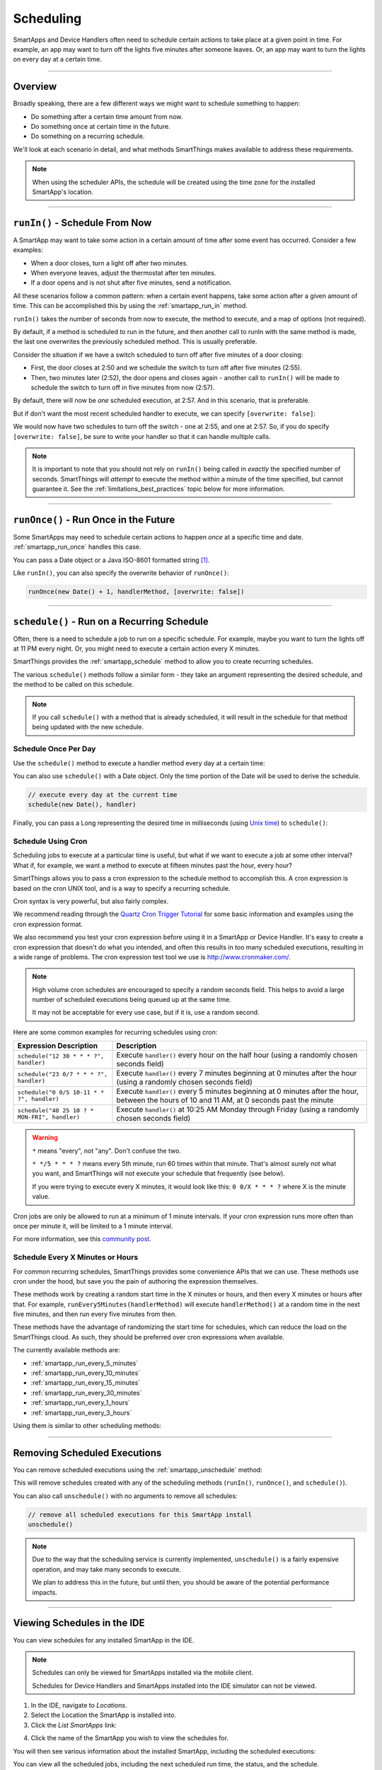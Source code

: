.. _smartapp-scheduling:

Scheduling
==========

SmartApps and Device Handlers often need to schedule certain actions to take place at a given point in time.
For example, an app may want to turn off the lights five minutes after someone leaves.
Or, an app may want to turn the lights on every day at a certain time.

----

Overview
--------

Broadly speaking, there are a few different ways we might want to schedule something to happen:

- Do something after a certain time amount from now.
- Do something once at certain time in the future.
- Do something on a recurring schedule.

We'll look at each scenario in detail, and what methods SmartThings makes available to address these requirements.

.. note::
    When using the scheduler APIs, the schedule will be created using the time zone for the installed SmartApp's location.

----

``runIn()`` - Schedule From Now
-------------------------------

A SmartApp may want to take some action in a certain amount of time after some event has occurred.
Consider a few examples:

- When a door closes, turn a light off after two minutes.
- When everyone leaves, adjust the thermostat after ten minutes.
- If a door opens and is not shut after five minutes, send a notification.

All these scenarios follow a common pattern: when a certain event happens, take some action after a given amount of time.
This can be accomplished this by using the :ref:`smartapp_run_in` method.

``runIn()`` takes the number of seconds from now to execute, the method to execute, and a map of options (not required).

.. code-block:: groovy
    :emphasize-lines: 3

    def someEventHandler(evt) {
        // execute handler in five minutes from now
        runIn(60*5, handler)
    }

    def handler() {
        theswitch.off()
    }

By default, if a method is scheduled to run in the future, and then another call to runIn with the same method is made, the last one overwrites the previously scheduled method.
This is usually preferable.

Consider the situation if we have a switch scheduled to turn off after five minutes of a door closing:

- First, the door closes at 2:50 and we schedule the switch to turn off after five minutes (2:55).
- Then, two minutes later (2:52), the door opens and closes again - another call to ``runIn()`` will be made to schedule the switch to turn off in five minutes from now (2:57).

By default, there will now be *one* scheduled execution, at 2:57.
And in this scenario, that is preferable.

But if don't want the most recent scheduled handler to execute, we can specify ``[overwrite: false]``:

.. code-block:: groovy
    :emphasize-lines: 2

    def someEventHandler(evt) {
        runIn(300, handler, [overwrite: false])
    }

    def handler() {
        // need to handle multiple calls since overwrite:false specified
    }

We would now have two schedules to turn off the switch - one at 2:55, and one at 2:57.
So, if you do specify ``[overwrite: false]``, be sure to write your handler so that it can handle multiple calls.

.. note::

    It is important to note that you should not rely on ``runIn()`` being called in *exactly* the specified number of seconds.
    SmartThings will *attempt* to execute the method within a minute of the time specified, but cannot guarantee it.
    See the :ref:`limitations_best_practices` topic below for more information.

----

``runOnce()`` - Run Once in the Future
--------------------------------------

Some SmartApps may need to schedule certain actions to happen *once* at a specific time and date. :ref:`smartapp_run_once` handles this case.

You can pass a Date object or a Java ISO-8601 formatted string [1]_.

.. code-block:: groovy
    :emphasize-lines: 7,10

    preferences {
        input "executeTime", "time", title: "enter a time to execute every day"
    }

    def initialized() {
        // execute once at the time specified by the user
        runOnce(executeTime, handler)

        // execute tomorrow at the current time
        runOnce(new Date() + 1, handler)
    }


    def handler() {
        log.debug "handler executed at ${new Date()}"
    }

Like ``runIn()``, you can also specify the overwrite behavior of ``runOnce()``:

.. code-block:: groovy

    runOnce(new Date() + 1, handlerMethod, [overwrite: false])

----

``schedule()`` - Run on a Recurring Schedule
--------------------------------------------

Often, there is a need to schedule a job to run on a specific schedule.
For example, maybe you want to turn the lights off at 11 PM every night.
Or, you might need to execute a certain action every X minutes.

SmartThings provides the :ref:`smartapp_schedule` method to allow you to create recurring schedules.

The various ``schedule()`` methods follow a similar form - they take an argument representing the desired schedule, and the method to be called on this schedule.


.. note::

    If you call ``schedule()`` with a method that is already scheduled, it will result in the schedule for that method being updated with the new schedule.

Schedule Once Per Day
^^^^^^^^^^^^^^^^^^^^^

Use the ``schedule()`` method to execute a handler method every day at a certain time:

.. code-block:: groovy
    :emphasize-lines: 6

    preferences {
        input "theTime", "time", title: "Time to execute every day"
    }

    def initialize() {
        schedule(theTime, handler)
    }

    // called every day at the time specified by the user
    def handler() {
        log.debug "handler called at ${new Date()}"
    }

You can also use ``schedule()`` with a Date object.
Only the time portion of the Date will be used to derive the schedule.

.. code-block:: groovy

    // execute every day at the current time
    schedule(new Date(), handler)

Finally, you can pass a Long representing the desired time in milliseconds (using `Unix time <http://en.wikipedia.org/wiki/Unix_time>`__) to ``schedule()``:

.. code-block:: groovy
    :emphasize-lines: 3

    def someEventHandler(evt) {
        // call handlerMethod every day, at two minutes from the current time
        schedule(now() + 120000, handlerMethod)
    }

    def handlerMethod() {
        ...
    }

Schedule Using Cron
^^^^^^^^^^^^^^^^^^^

Scheduling jobs to execute at a particular time is useful, but what if we want to execute a job at some other interval?
What if, for example, we want a method to execute at fifteen minutes past the hour, every hour?

SmartThings allows you to pass a cron expression to the schedule method to accomplish this.
A cron expression is based on the cron UNIX tool, and is a way to specify a recurring schedule.

.. code-block:: groovy
    :emphasize-lines: 3

    def initialize() {
        // execute handlerMethod every hour on the half hour.
        schedule("0 30 * * * ?", handlerMethod)
    }

    def handlerMethod() {
        ...
    }

Cron syntax is very powerful, but also fairly complex.

We recommend reading through the `Quartz Cron Trigger Tutorial`_ for some basic information and examples using the cron expression format.

We also recommend you test your cron expression before using it in a SmartApp or Device Handler.
It's easy to create a cron expression that doesn't do what you intended, and often this results in too many scheduled executions, resulting in a wide range of problems.
The cron expression test tool we use is http://www.cronmaker.com/.

.. note::

    High volume cron schedules are encouraged to specify a random seconds field.
    This helps to avoid a large number of scheduled executions being queued up at the same time.

    It may not be acceptable for every use case, but if it is, use a random second.

Here are some common examples for recurring schedules using cron:

============================================= ===========
Expression Description                        Description
============================================= ===========
``schedule("12 30 * * * ?", handler)``         Execute ``handler()`` every hour on the half hour (using a randomly chosen seconds field)
``schedule("23 0/7 * * * ?", handler)``        Execute ``handler()`` every 7 minutes beginning at 0 minutes after the hour (using a randomly chosen seconds field)
``schedule("0 0/5 10-11 * * ?", handler)``    Execute ``handler()`` every 5 minutes beginning at 0 minutes after the hour, between the hours of 10 and 11 AM, at 0 seconds past the minute
``schedule("48 25 10 ? * MON-FRI", handler)``  Execute ``handler()`` at 10:25 AM Monday through Friday (using a randomly chosen seconds field)
============================================= ===========

.. warning::

    ``*`` means "every", not "any".
    Don't confuse the two.

    ``* */5 * * * ?`` means every 5th minute, run 60 times within that minute.
    That's almost surely not what you want, and SmartThings will not execute your schedule that frequently (see below).

    If you were trying to execute every X minutes, it would look like this: ``0 0/X * * * ?`` where X is the minute value.

Cron jobs are only be allowed to run at a minimum of 1 minute intervals.
If your cron expression runs more often than once per minute it, will be limited to a 1 minute interval.

For more information, see this `community post`_.

Schedule Every X Minutes or Hours
^^^^^^^^^^^^^^^^^^^^^^^^^^^^^^^^^

For common recurring schedules, SmartThings provides some convenience APIs that we can use.
These methods use cron under the hood, but save you the pain of authoring the expression themselves.

These methods work by creating a random start time in the X minutes or hours, and then every X minutes or hours after that.
For example, ``runEvery5Minutes(handlerMethod)`` will execute ``handlerMethod()`` at a random time in the next five minutes, and then run every five minutes from then.

These methods have the advantage of randomizing the start time for schedules, which can reduce the load on the SmartThings cloud.
As such, they should be preferred over cron expressions when available.

The currently available methods are:

- :ref:`smartapp_run_every_5_minutes`
- :ref:`smartapp_run_every_10_minutes`
- :ref:`smartapp_run_every_15_minutes`
- :ref:`smartapp_run_every_30_minutes`
- :ref:`smartapp_run_every_1_hours`
- :ref:`smartapp_run_every_3_hours`

Using them is similar to other scheduling methods:

.. code-block:: groovy
    :emphasize-lines: 2

    def initialize() {
        runEvery5Minutes(handlerMethod)
    }

    def handlerMethod() {
        log.debug "handlerMethod called at ${new Date()}"
    }

----

Removing Scheduled Executions
-----------------------------

You can remove scheduled executions using the :ref:`smartapp_unschedule` method:

.. code-block:: groovy
    :emphasize-lines: 8

    def initialize() {
        // schedule execution every 5 minutes
        runEvery5Minutes(handler)
    }

    def someEventHandler(evt) {
        // remove the scheduled execution
        unschedule(scheduledHandler)
    }

    def handler() {
        log.debug "in handler, current time is ${new Date()}"
    }

This will remove schedules created with any of the scheduling methods (``runIn()``, ``runOnce()``, and ``schedule()``).

You can also call ``unschedule()`` with no arguments to remove all schedules:

.. code-block:: groovy

    // remove all scheduled executions for this SmartApp install
    unschedule()

.. note::

    Due to the way that the scheduling service is currently implemented, ``unschedule()`` is a fairly expensive operation, and may take many seconds to execute.

    We plan to address this in the future, but until then, you should be aware of the potential performance impacts.

----

Viewing Schedules in the IDE
----------------------------

You can view schedules for any installed SmartApp in the IDE.

.. note::
    Schedules can only be viewed for SmartApps installed via the mobile client.

    Schedules for Device Handlers and SmartApps installed into the IDE simulator can not be viewed.

1. In the IDE, navigate to `Locations`.
2. Select the Location the SmartApp is installed into.
3. Click the `List SmartApps` link:

.. image:: ../img/smartapps/view-installed-smartapps.png

4. Click the name of the SmartApp you wish to view the schedules for.

You will then see various information about the installed SmartApp, including the scheduled executions:

.. image:: ../img/smartapps/ide-scheduled-jobs.png

You can view all the scheduled jobs, including the next scheduled run time, the status, and the schedule.

You can also view the SmartApp job history, which shows the previous executions and the scheduled vs. actual execution time, the delay between the scheduled time and actual time, and the total execution time for the handler method:

.. image:: ../img/smartapps/ide-job-history.png

----

.. _limitations_best_practices:

Scheduling Limitations, Best Practices, and Things Good to Know
---------------------------------------------------------------

When using any of the scheduling APIs, it's important to understand some limitations and best practices.

.. _scheduling_chained_run_in:

Avoid Chained ``runIn()`` Calls
^^^^^^^^^^^^^^^^^^^^^^^^^^^^^^^

Use ``runIn()`` to schedule one-time executions, not recurring schedules.

For example, do **not** do this:

.. code-block:: groovy
    :caption: do-not-do-this.groovy

    def initialize() {
        runIn(60, handler)
    }

    def handler() {
        // do something here

        // schedule to run again in one minute - this is an antipattern!
        runIn(60, handler)
    }

The above example uses a chained ``runIn()`` pattern to create a recurring schedule to execute every minute.

This pattern is prone to failure, because any single scheduled execution failure that results in ``handler()`` not being called, means it will not be able to reschedule itself.
One failure causes the whole chain to collapse.

If you need a recurring schedule, use cron.

.. note::

    Using a chained ``runIn()`` pattern can be acceptable for certain short-running tasks, such as gradually dimming a bulb.
    But for anything long-running, use cron.


Execution Time May Not Be in Exact Seconds
^^^^^^^^^^^^^^^^^^^^^^^^^^^^^^^^^^^^^^^^^^

SmartThings will try to execute your scheduled job at the specified time, but cannot guarantee it will execute at that exact moment.
As a general rule of thumb, you should expect that your job will be called within the minute of scheduled execution.
For example, if you schedule a job at 5:30:20 (20 seconds past 5:30) to execute in five minutes, we expect it to be executed at some point in the 5:35 minute.

Do Not Aggressively Schedule
^^^^^^^^^^^^^^^^^^^^^^^^^^^^

Every scheduled execution incurs a cost to launch the SmartApp, and counts against the :ref:`SmartApp rate limit <smartapp_rate_limiting>`.
While there are some limitations in place to prevent excessive scheduling, it's important to note that excessive polling or scheduling is discouraged.
It is one of the items we look for when reviewing community-developed SmartApps or device-type handlers.

``unschedule()`` is Expensive
^^^^^^^^^^^^^^^^^^^^^^^^^^^^^

As discussed above, ``unschedule()`` is currently a potentially expensive operation.

We plan to address this in the near future. Until we do, be aware of the potential performance impacts of calling ``unschedule()``.

Note that when the SmartApp is uninstalled, all scheduled executions are removed - there is no need to call ``unschedule()`` in the ``uninstalled()`` method.

Number of Scheduled Executions Limit
^^^^^^^^^^^^^^^^^^^^^^^^^^^^^^^^^^^^

The :ref:`smartapp_can_schedule` method returns false if four or more scheduled executions are created.

This currently does not actually impact the ability to create additional schedules, but such a limit may be imposed in the near future.
A community post will be made in advance of any such change.

----

Examples
--------

Here are some examples in the ``SmartThingsPublic`` repository that make use of schedules:

- Once-A-Day_ uses ``schedule()`` turn switches on and off every day at a specified time.
- Turn-It-On_ uses ``runIn()`` to turn a switch off after five minutes.
- Left-It-Open_ uses ``runIn()`` to see if a door has been left open for a specified number of minutes.

----

.. [1] You may notice that some of the scheduling APIs accept a string to represent the the date/time to be executed.
    This is a result of when you define a preference input of the "time" type, it uses a String representation of the value entered.
    When using this value later to set up a schedule, the APIs need to be able to handle this type of argument.
    When simply using the input from preferences, you don't need to know the details of the specific date format being used.
    But, if you wish to use the APIs with string inputs directly, you will need to understand their expected format.
    SmartThings uses the Java standard format of "yyyy-MM-dd'T'HH:mm:ss.SSSZ". More technical readers may recognize this format as ISO-8601 (Java does not fully conform to this format, but it is very similar).
    Full discussion of this format is beyond the scope of this documentation, but a few examples may help:
    "January 09, 2015 3:50:32 GMT-6 (Central Standard Time)" converts to "2015-01-09T15:50:32.000-0600", and "February 09, 2015 3:50:32:254 GMT-6 (Central Standard Time)" converts to "2015-02-09T15:50:32.254-0600"
    For more information about date formatting, you can review the `SimpleDateFormat JavaDoc`_.


.. _Once-a-Day: https://github.com/SmartThingsCommunity/SmartThingsPublic/blob/master/smartapps/smartthings/once-a-day.src/once-a-day.groovy
.. _Turn-It-On: https://github.com/SmartThingsCommunity/SmartThingsPublic/blob/master/smartapps/smartthings/turn-it-on-for-5-minutes.src/turn-it-on-for-5-minutes.groovy
.. _Left-It-Open: https://github.com/SmartThingsCommunity/SmartThingsPublic/blob/master/smartapps/smartthings/left-it-open.src/left-it-open.groovy
.. _community post: https://community.smartthings.com/t/announcement-changes-coming-to-cron-jobs/41656
.. _Quartz Cron Trigger Tutorial: http://quartz-scheduler.org/documentation/quartz-1.x/tutorials/crontrigger
.. _SimpleDateFormat JavaDoc: http://docs.oracle.com/javase/6/docs/api/java/text/SimpleDateFormat.html
